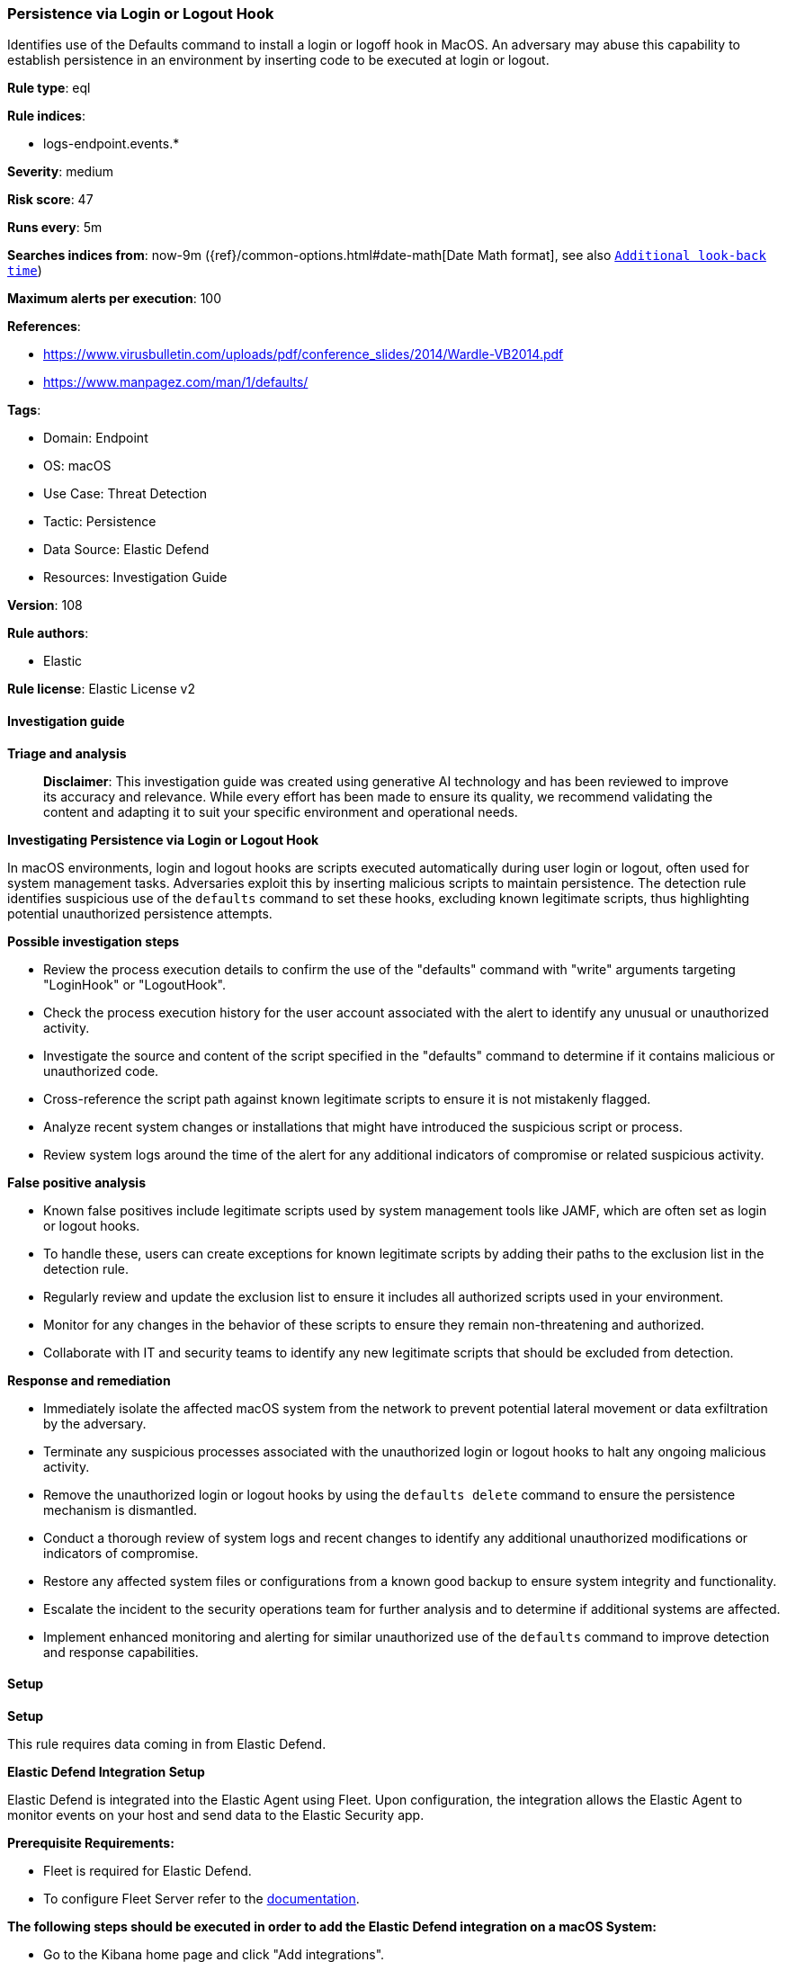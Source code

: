 [[prebuilt-rule-8-14-21-persistence-via-login-or-logout-hook]]
=== Persistence via Login or Logout Hook

Identifies use of the Defaults command to install a login or logoff hook in MacOS. An adversary may abuse this capability to establish persistence in an environment by inserting code to be executed at login or logout.

*Rule type*: eql

*Rule indices*: 

* logs-endpoint.events.*

*Severity*: medium

*Risk score*: 47

*Runs every*: 5m

*Searches indices from*: now-9m ({ref}/common-options.html#date-math[Date Math format], see also <<rule-schedule, `Additional look-back time`>>)

*Maximum alerts per execution*: 100

*References*: 

* https://www.virusbulletin.com/uploads/pdf/conference_slides/2014/Wardle-VB2014.pdf
* https://www.manpagez.com/man/1/defaults/

*Tags*: 

* Domain: Endpoint
* OS: macOS
* Use Case: Threat Detection
* Tactic: Persistence
* Data Source: Elastic Defend
* Resources: Investigation Guide

*Version*: 108

*Rule authors*: 

* Elastic

*Rule license*: Elastic License v2


==== Investigation guide



*Triage and analysis*


> **Disclaimer**:
> This investigation guide was created using generative AI technology and has been reviewed to improve its accuracy and relevance. While every effort has been made to ensure its quality, we recommend validating the content and adapting it to suit your specific environment and operational needs.


*Investigating Persistence via Login or Logout Hook*


In macOS environments, login and logout hooks are scripts executed automatically during user login or logout, often used for system management tasks. Adversaries exploit this by inserting malicious scripts to maintain persistence. The detection rule identifies suspicious use of the `defaults` command to set these hooks, excluding known legitimate scripts, thus highlighting potential unauthorized persistence attempts.


*Possible investigation steps*


- Review the process execution details to confirm the use of the "defaults" command with "write" arguments targeting "LoginHook" or "LogoutHook".
- Check the process execution history for the user account associated with the alert to identify any unusual or unauthorized activity.
- Investigate the source and content of the script specified in the "defaults" command to determine if it contains malicious or unauthorized code.
- Cross-reference the script path against known legitimate scripts to ensure it is not mistakenly flagged.
- Analyze recent system changes or installations that might have introduced the suspicious script or process.
- Review system logs around the time of the alert for any additional indicators of compromise or related suspicious activity.


*False positive analysis*


- Known false positives include legitimate scripts used by system management tools like JAMF, which are often set as login or logout hooks.
- To handle these, users can create exceptions for known legitimate scripts by adding their paths to the exclusion list in the detection rule.
- Regularly review and update the exclusion list to ensure it includes all authorized scripts used in your environment.
- Monitor for any changes in the behavior of these scripts to ensure they remain non-threatening and authorized.
- Collaborate with IT and security teams to identify any new legitimate scripts that should be excluded from detection.


*Response and remediation*


- Immediately isolate the affected macOS system from the network to prevent potential lateral movement or data exfiltration by the adversary.
- Terminate any suspicious processes associated with the unauthorized login or logout hooks to halt any ongoing malicious activity.
- Remove the unauthorized login or logout hooks by using the `defaults delete` command to ensure the persistence mechanism is dismantled.
- Conduct a thorough review of system logs and recent changes to identify any additional unauthorized modifications or indicators of compromise.
- Restore any affected system files or configurations from a known good backup to ensure system integrity and functionality.
- Escalate the incident to the security operations team for further analysis and to determine if additional systems are affected.
- Implement enhanced monitoring and alerting for similar unauthorized use of the `defaults` command to improve detection and response capabilities.

==== Setup



*Setup*


This rule requires data coming in from Elastic Defend.


*Elastic Defend Integration Setup*

Elastic Defend is integrated into the Elastic Agent using Fleet. Upon configuration, the integration allows the Elastic Agent to monitor events on your host and send data to the Elastic Security app.


*Prerequisite Requirements:*

- Fleet is required for Elastic Defend.
- To configure Fleet Server refer to the https://www.elastic.co/guide/en/fleet/current/fleet-server.html[documentation].


*The following steps should be executed in order to add the Elastic Defend integration on a macOS System:*

- Go to the Kibana home page and click "Add integrations".
- In the query bar, search for "Elastic Defend" and select the integration to see more details about it.
- Click "Add Elastic Defend".
- Configure the integration name and optionally add a description.
- Select the type of environment you want to protect, for MacOS it is recommended to select "Traditional Endpoints".
- Select a configuration preset. Each preset comes with different default settings for Elastic Agent, you can further customize these later by configuring the Elastic Defend integration policy. https://www.elastic.co/guide/en/security/current/configure-endpoint-integration-policy.html[Helper guide].
- We suggest selecting "Complete EDR (Endpoint Detection and Response)" as a configuration setting, that provides "All events; all preventions"
- Enter a name for the agent policy in "New agent policy name". If other agent policies already exist, you can click the "Existing hosts" tab and select an existing policy instead.
For more details on Elastic Agent configuration settings, refer to the https://www.elastic.co/guide/en/fleet/current/agent-policy.html[helper guide].
- Click "Save and Continue".
- To complete the integration, select "Add Elastic Agent to your hosts" and continue to the next section to install the Elastic Agent on your hosts.
For more details on Elastic Defend refer to the https://www.elastic.co/guide/en/security/current/install-endpoint.html[helper guide].


==== Rule query


[source, js]
----------------------------------
process where host.os.type == "macos" and event.type == "start" and
 process.name == "defaults" and process.args == "write" and process.args : ("LoginHook", "LogoutHook") and
 not process.args :
       (
         "Support/JAMF/ManagementFrameworkScripts/logouthook.sh",
         "Support/JAMF/ManagementFrameworkScripts/loginhook.sh",
         "/Library/Application Support/JAMF/ManagementFrameworkScripts/logouthook.sh",
         "/Library/Application Support/JAMF/ManagementFrameworkScripts/loginhook.sh"
       )

----------------------------------

*Framework*: MITRE ATT&CK^TM^

* Tactic:
** Name: Persistence
** ID: TA0003
** Reference URL: https://attack.mitre.org/tactics/TA0003/
* Technique:
** Name: Boot or Logon Initialization Scripts
** ID: T1037
** Reference URL: https://attack.mitre.org/techniques/T1037/
